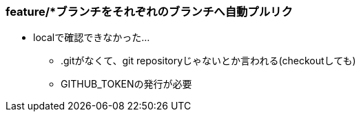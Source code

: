 === feature/*ブランチをそれぞれのブランチへ自動プルリク

* localで確認できなかった...
** .gitがなくて、git repositoryじゃないとか言われる(checkoutしても)
** GITHUB_TOKENの発行が必要
